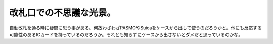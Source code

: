 改札口での不思議な光景。
========================

自動改札を通る時に疑問に思う事がある。何故わざわざPASMOやSuicaをケースから出して使うのだろうかと。他にも反応する可能性のあるICカードを持っているのだろうか。それとも知らずにケースから出さないとダメだと思っているのかな。






.. author:: default
.. categories:: nonsense
.. tags::
.. comments::
